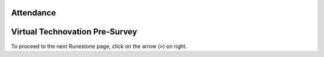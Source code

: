 .. image:: ../img/Technovation-yellow-gradient-background.png
    :width: 500
    :align: center

Attendance
:::::::::::::::::::::::::::::::::::::::::::

.. raw:: html

    <div align="middle">
        <iframe src="https://docs.google.com/forms/d/e/1FAIpQLScqnRHB8e83rjuBfDEZkNjmsX4wpxJRSAuY5Apv7JHRkWiqBA/viewform?embedded=true" width="700" height="520" frameborder="0" marginheight="0" marginwidth="0">Loading…</iframe>
    </div>


Virtual Technovation Pre-Survey
::::::::::::::::::::::::::::::::::::::::::::::

.. raw:: html

    <div align="middle">
        <iframe src="https://docs.google.com/forms/d/e/1FAIpQLScgafhO5P6-_6dKs4gtocX8VtoNOgoGXR5lm4T5YFMGVtqQFQ/viewform?embedded=true" width="700" height="520" frameborder="0" marginheight="0" marginwidth="0">Loading…</iframe>
    </div>


To proceed to the next Runestone page, click on the arrow (``>``) on right.
